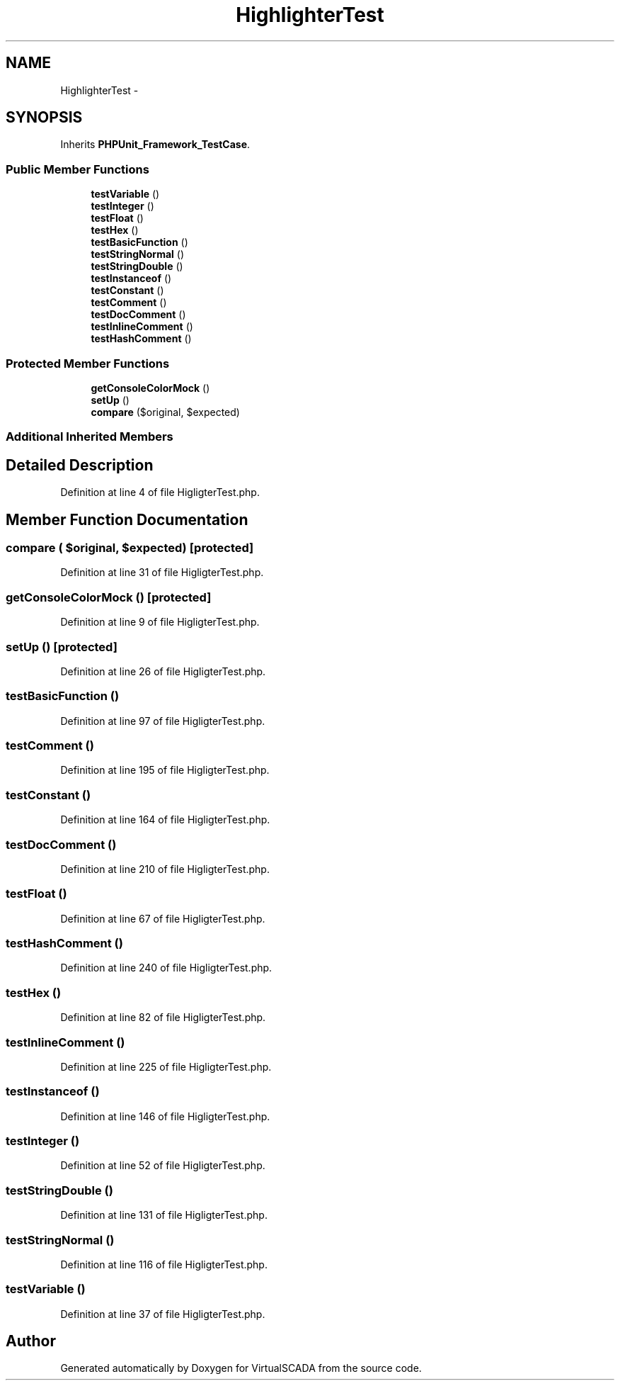 .TH "HighlighterTest" 3 "Tue Apr 14 2015" "Version 1.0" "VirtualSCADA" \" -*- nroff -*-
.ad l
.nh
.SH NAME
HighlighterTest \- 
.SH SYNOPSIS
.br
.PP
.PP
Inherits \fBPHPUnit_Framework_TestCase\fP\&.
.SS "Public Member Functions"

.in +1c
.ti -1c
.RI "\fBtestVariable\fP ()"
.br
.ti -1c
.RI "\fBtestInteger\fP ()"
.br
.ti -1c
.RI "\fBtestFloat\fP ()"
.br
.ti -1c
.RI "\fBtestHex\fP ()"
.br
.ti -1c
.RI "\fBtestBasicFunction\fP ()"
.br
.ti -1c
.RI "\fBtestStringNormal\fP ()"
.br
.ti -1c
.RI "\fBtestStringDouble\fP ()"
.br
.ti -1c
.RI "\fBtestInstanceof\fP ()"
.br
.ti -1c
.RI "\fBtestConstant\fP ()"
.br
.ti -1c
.RI "\fBtestComment\fP ()"
.br
.ti -1c
.RI "\fBtestDocComment\fP ()"
.br
.ti -1c
.RI "\fBtestInlineComment\fP ()"
.br
.ti -1c
.RI "\fBtestHashComment\fP ()"
.br
.in -1c
.SS "Protected Member Functions"

.in +1c
.ti -1c
.RI "\fBgetConsoleColorMock\fP ()"
.br
.ti -1c
.RI "\fBsetUp\fP ()"
.br
.ti -1c
.RI "\fBcompare\fP ($original, $expected)"
.br
.in -1c
.SS "Additional Inherited Members"
.SH "Detailed Description"
.PP 
Definition at line 4 of file HigligterTest\&.php\&.
.SH "Member Function Documentation"
.PP 
.SS "compare ( $original,  $expected)\fC [protected]\fP"

.PP
Definition at line 31 of file HigligterTest\&.php\&.
.SS "getConsoleColorMock ()\fC [protected]\fP"

.PP
Definition at line 9 of file HigligterTest\&.php\&.
.SS "setUp ()\fC [protected]\fP"

.PP
Definition at line 26 of file HigligterTest\&.php\&.
.SS "testBasicFunction ()"

.PP
Definition at line 97 of file HigligterTest\&.php\&.
.SS "testComment ()"

.PP
Definition at line 195 of file HigligterTest\&.php\&.
.SS "testConstant ()"

.PP
Definition at line 164 of file HigligterTest\&.php\&.
.SS "testDocComment ()"

.PP
Definition at line 210 of file HigligterTest\&.php\&.
.SS "testFloat ()"

.PP
Definition at line 67 of file HigligterTest\&.php\&.
.SS "testHashComment ()"

.PP
Definition at line 240 of file HigligterTest\&.php\&.
.SS "testHex ()"

.PP
Definition at line 82 of file HigligterTest\&.php\&.
.SS "testInlineComment ()"

.PP
Definition at line 225 of file HigligterTest\&.php\&.
.SS "testInstanceof ()"

.PP
Definition at line 146 of file HigligterTest\&.php\&.
.SS "testInteger ()"

.PP
Definition at line 52 of file HigligterTest\&.php\&.
.SS "testStringDouble ()"

.PP
Definition at line 131 of file HigligterTest\&.php\&.
.SS "testStringNormal ()"

.PP
Definition at line 116 of file HigligterTest\&.php\&.
.SS "testVariable ()"

.PP
Definition at line 37 of file HigligterTest\&.php\&.

.SH "Author"
.PP 
Generated automatically by Doxygen for VirtualSCADA from the source code\&.
